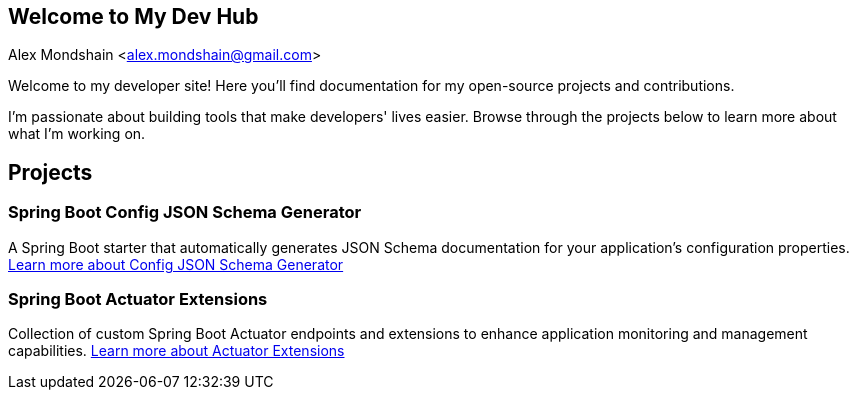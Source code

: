 [#_spring_boot_config_json_schema_generator]
== Welcome to My Dev Hub
Alex Mondshain <alex.mondshain@gmail.com>

Welcome to my developer site!
Here you'll find documentation for my open-source projects and contributions.

I'm passionate about building tools that make developers' lives easier.
Browse through the projects below to learn more about what I'm working on.

== Projects

=== Spring Boot Config JSON Schema Generator

A Spring Boot starter that automatically generates JSON Schema documentation for your application's configuration properties.
link:spring-boot-config-json-schema-starter/current/index.html[Learn more about Config JSON Schema Generator^]

=== Spring Boot Actuator Extensions

Collection of custom Spring Boot Actuator endpoints and extensions to enhance application monitoring and management capabilities.
link:extensions/current/index.html[Learn more about Actuator Extensions^]
